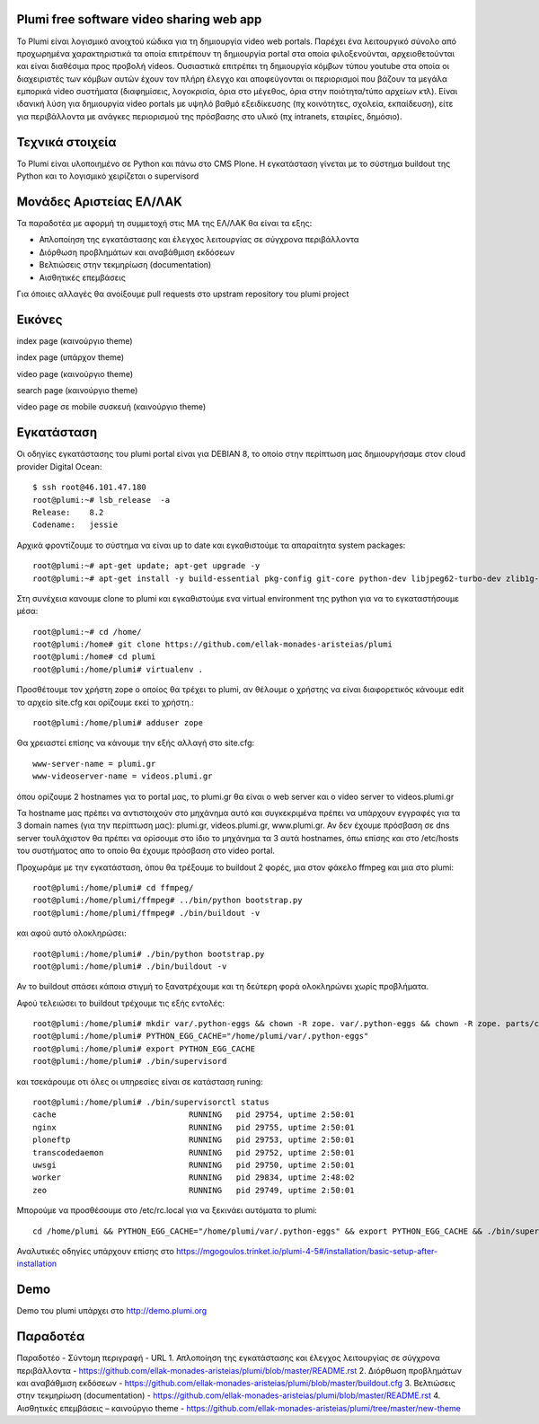 Plumi free software video sharing web app
=========================================
Το Plumi είναι λογισμικό ανοιχτού κώδικα για τη δημιουργία video web portals. Παρέχει ένα λειτουργικό
σύνολο από προχωρημένα χαρακτηριστικά τα οποία επιτρέπουν τη δημιουργία portal στα οποία
φιλοξενούνται, αρχειοθετούνται και είναι διαθέσιμα προς προβολή videos. Ουσιαστικά επιτρέπει τη
δημιουργία κόμβων τύπου youtube στα οποία οι διαχειριστές των κόμβων αυτών έχουν τον πλήρη έλεγχο
και αποφεύγονται οι περιορισμοί που βάζουν τα μεγάλα εμπορικά video συστήματα (διαφημίσεις,
λογοκρισία, όρια στο μέγεθος, όρια στην ποιότητα/τύπο αρχείων κτλ). Είναι ιδανική λύση για δημιουργία
video portals με υψηλό βαθμό εξειδίκευσης (πχ κοινότητες, σχολεία, εκπαίδευση), είτε για περιβάλλοντα με
ανάγκες περιορισμού της πρόσβασης στο υλικό (πχ intranets, εταιρίες, δημόσιο).

Τεχνικά στοιχεία
================
Το Plumi είναι υλοποιημένο σε Python και πάνω στο CMS Plone. Η εγκατάσταση γίνεται με το σύστημα buildout της Python και το λογισμικό χειρίζεται ο supervisord

Μονάδες Αριστείας ΕΛ/ΛΑΚ
========================
Τα παραδοτέα με αφορμή τη συμμετοχή στις ΜΑ της ΕΛ/ΛΑΚ θα είναι τα εξης:

* Απλοποίηση της εγκατάστασης και έλεγχος λειτουργίας σε σύγχρονα περιβάλλοντα
* Διόρθωση προβλημάτων και αναβάθμιση εκδόσεων
* Βελτιώσεις στην τεκμηρίωση (documentation)
* Αισθητικές επεμβάσεις

Για όποιες αλλαγές θα ανοίξουμε pull requests στο upstram repository του plumi project


Εικόνες
=======


index page (καινούργιο theme)

.. image:: screenshots/index.png
    :alt: index page (καινούργιο theme)
    :width: 700
    :align: center


index page (υπάρχον theme)

.. image:: screenshots/current-index.png
    :alt: index page (υπάρχον theme)
    :width: 700
    :align: center


video page (καινούργιο theme)

.. image:: screenshots/video.png
    :alt: video page (καινούργιο theme)
    :width: 600
    :height: 403
    :align: center


search page (καινούργιο theme)

.. image:: screenshots/search.png
    :alt: search page (καινούργιο theme)
    :width: 600
    :height: 414
    :align: center



video page σε mobile συσκευή (καινούργιο theme)

.. image:: screenshots/mobile.png
    :alt: video page σε mobile συσκευή (καινούργιο theme)
    :width: 500
    :height: 608
    :align: center


Εγκατάσταση
===========

Οι οδηγίες εγκατάστασης του plumi portal είναι για DEBIAN 8, το οποίο στην περίπτωση μας δημιουργήσαμε στον cloud provider Digital Ocean::

    $ ssh root@46.101.47.180
    root@plumi:~# lsb_release  -a
    Release:    8.2
    Codename:   jessie

Αρχικά φροντίζουμε το σύστημα να είναι up to date και εγκαθιστούμε τα απαραίτητα system packages::

    root@plumi:~# apt-get update; apt-get upgrade -y
    root@plumi:~# apt-get install -y build-essential pkg-config git-core python-dev libjpeg62-turbo-dev zlib1g-dev libxslt1-dev groff-base python-virtualenv vim libssl-dev

Στη συνέχεια κανουμε clone το plumi και εγκαθιστούμε ενα virtual environment της python για να το εγκαταστήσουμε μέσα::

    root@plumi:~# cd /home/
    root@plumi:/home# git clone https://github.com/ellak-monades-aristeias/plumi
    root@plumi:/home# cd plumi
    root@plumi:/home/plumi# virtualenv .

Προσθέτουμε τον χρήστη zope ο οποίος θα τρέχει το plumi, αν θέλουμε ο χρήστης να είναι διαφορετικός κάνουμε edit το αρχείο site.cfg και ορίζουμε εκεί το χρήστη.::

    root@plumi:/home/plumi# adduser zope


Θα χρειαστεί επίσης να κάνουμε την εξής αλλαγή στο site.cfg::

    www-server-name = plumi.gr
    www-videoserver-name = videos.plumi.gr

όπου ορίζουμε 2 hostnames για το portal μας, το plumi.gr θα είναι ο web server και ο video server το videos.plumi.gr

Τα hostname μας πρέπει να αντιστοιχούν στο μηχάνημα αυτό και συγκεκριμένα πρέπει να υπάρχουν εγγραφές για τα 3 domain names (για την περίπτωση μας): plumi.gr,  videos.plumi.gr, www.plumi.gr. Αν δεν έχουμε πρόσβαση σε dns server τουλάχιστον θα πρέπει να ορίσουμε στο ίδιο το μηχάνημα τα 3 αυτά hostnames, όπω επίσης και στο /etc/hosts του συστήματος απο το οποίο θα έχουμε πρόσβαση στο video portal.


Προχωράμε με την εγκατάσταση, όπου θα τρέξουμε το buildout 2 φορές, μια στον φάκελο ffmpeg και μια στο plumi::

    root@plumi:/home/plumi# cd ffmpeg/
    root@plumi:/home/plumi/ffmpeg# ../bin/python bootstrap.py
    root@plumi:/home/plumi/ffmpeg# ./bin/buildout -v

και αφού αυτό ολοκληρώσει::

    root@plumi:/home/plumi# ./bin/python bootstrap.py
    root@plumi:/home/plumi# ./bin/buildout -v

Αν το buildout σπάσει κάποια στιγμή το ξανατρέχουμε και τη δεύτερη φορά ολοκληρώνει χωρίς προβλήματα.

Αφού τελειώσει το buildout τρέχουμε τις εξής εντολές::

    root@plumi:/home/plumi# mkdir var/.python-eggs && chown -R zope. var/.python-eggs && chown -R zope. parts/cache parts/varnish-build
    root@plumi:/home/plumi# PYTHON_EGG_CACHE="/home/plumi/var/.python-eggs"
    root@plumi:/home/plumi# export PYTHON_EGG_CACHE
    root@plumi:/home/plumi# ./bin/supervisord

και τσεκάρουμε οτι όλες οι υπηρεσίες είναι σε κατάσταση runing::

    root@plumi:/home/plumi# ./bin/supervisorctl status
    cache                            RUNNING   pid 29754, uptime 2:50:01
    nginx                            RUNNING   pid 29755, uptime 2:50:01
    ploneftp                         RUNNING   pid 29753, uptime 2:50:01
    transcodedaemon                  RUNNING   pid 29752, uptime 2:50:01
    uwsgi                            RUNNING   pid 29750, uptime 2:50:01
    worker                           RUNNING   pid 29834, uptime 2:48:02
    zeo                              RUNNING   pid 29749, uptime 2:50:01


Μπορούμε να προσθέσουμε στο /etc/rc.local για να ξεκινάει αυτόματα το plumi::

    cd /home/plumi && PYTHON_EGG_CACHE="/home/plumi/var/.python-eggs" && export PYTHON_EGG_CACHE && ./bin/supervisord



Αναλυτικές οδηγίες υπάρχουν επίσης στο https://mgogoulos.trinket.io/plumi-4-5#/installation/basic-setup-after-installation

Demo
====

Demo του plumi υπάρχει στο http://demo.plumi.org


Παραδοτέα
=========

Παραδοτέο  -  Σύντομη περιγραφή  -  URL
1. Απλοποίηση της εγκατάστασης και έλεγχος λειτουργίας σε σύγχρονα περιβάλλοντα  - https://github.com/ellak-monades-aristeias/plumi/blob/master/README.rst
2. Διόρθωση προβλημάτων και αναβάθμιση εκδόσεων -  https://github.com/ellak-monades-aristeias/plumi/blob/master/buildout.cfg
3. Βελτιώσεις στην τεκμηρίωση (documentation)  - https://github.com/ellak-monades-aristeias/plumi/blob/master/README.rst
4. Αισθητικές επεμβάσεις – καινούργιο theme  - https://github.com/ellak-monades-aristeias/plumi/tree/master/new-theme

